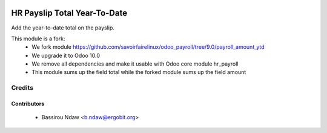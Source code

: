 .. image:: https://img.shields.io/badge/licence-AGPL--3-blue.svg
   :target: http://www.gnu.org/licenses/agpl-3.0-standalone.html
   :alt: License: AGPL-3

===========================
HR Payslip Total Year-To-Date
===========================

Add the year-to-date total on the payslip.

This module is a fork:
 * We fork module https://github.com/savoirfairelinux/odoo_payroll/tree/9.0/payroll_amount_ytd
 * We upgrade it to Odoo 10.0
 * We remove all dependencies and make it usable with Odoo core module hr_payroll
 * This module sums up the field total while the forked module sums up the field amount


Credits
=======

Contributors
------------
 * Bassirou Ndaw <b.ndaw@ergobit.org>
